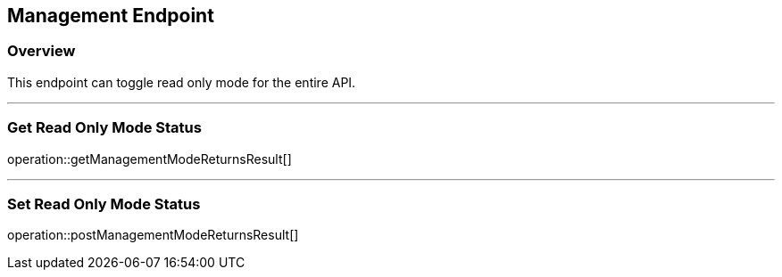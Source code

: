 
== Management Endpoint

=== Overview

This endpoint can toggle read only mode for the entire API.

---

=== Get Read Only Mode Status
operation::getManagementModeReturnsResult[]

---

=== Set Read Only Mode Status
operation::postManagementModeReturnsResult[]
